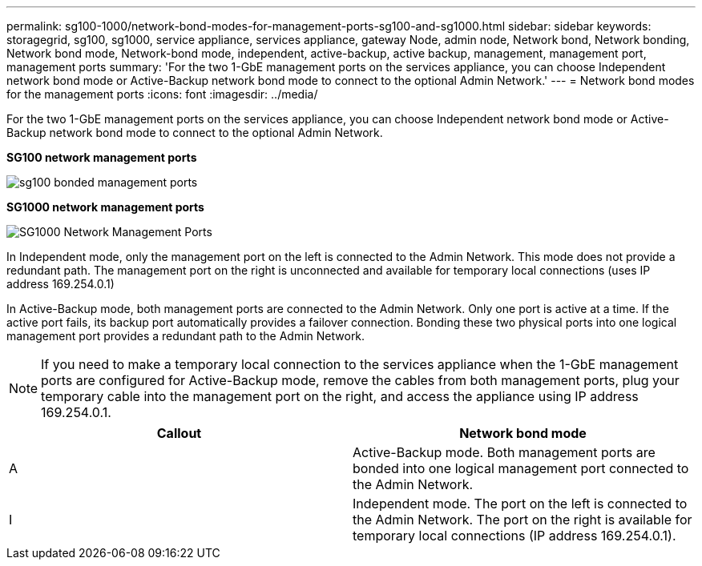 ---
permalink: sg100-1000/network-bond-modes-for-management-ports-sg100-and-sg1000.html
sidebar: sidebar
keywords: storagegrid, sg100, sg1000, service appliance, services appliance, gateway Node, admin node, Network bond, Network bonding, Network bond mode, Network-bond mode, independent, active-backup, active backup, management, management port, management ports 
summary: 'For the two 1-GbE management ports on the services appliance, you can choose Independent network bond mode or Active-Backup network bond mode to connect to the optional Admin Network.'
---
= Network bond modes for the management ports
:icons: font
:imagesdir: ../media/

[.lead]
For the two 1-GbE management ports on the services appliance, you can choose Independent network bond mode or Active-Backup network bond mode to connect to the optional Admin Network.

*SG100 network management ports*

image::../media/sg100_bonded_management_ports.png[]

*SG1000 network management ports*

image::../media/sg1000_bonded_management_ports.png[SG1000 Network Management Ports]

In Independent mode, only the management port on the left is connected to the Admin Network. This mode does not provide a redundant path. The management port on the right is unconnected and available for temporary local connections (uses IP address 169.254.0.1)

In Active-Backup mode, both management ports are connected to the Admin Network. Only one port is active at a time. If the active port fails, its backup port automatically provides a failover connection. Bonding these two physical ports into one logical management port provides a redundant path to the Admin Network.

NOTE: If you need to make a temporary local connection to the services appliance when the 1-GbE management ports are configured for Active-Backup mode, remove the cables from both management ports, plug your temporary cable into the management port on the right, and access the appliance using IP address 169.254.0.1.

[options="header"]
|===
| Callout| Network bond mode
a|
A
a|
Active-Backup mode. Both management ports are bonded into one logical management port connected to the Admin Network.
a|
I
a|
Independent mode. The port on the left is connected to the Admin Network. The port on the right is available for temporary local connections (IP address 169.254.0.1).
|===
